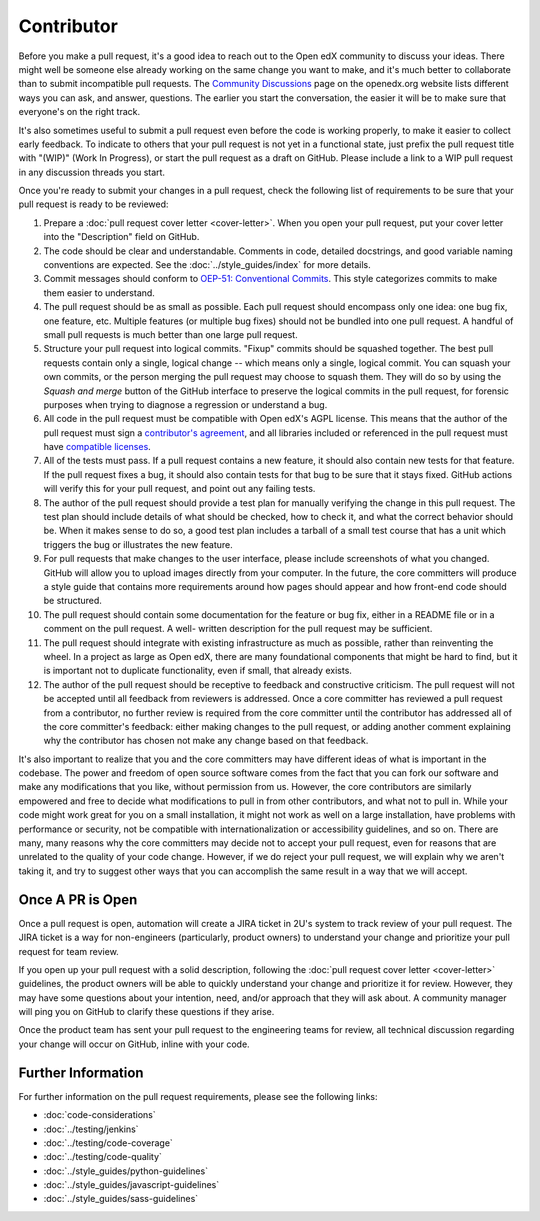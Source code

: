 .. _Contributor:

***********
Contributor
***********

Before you make a pull request, it's a good idea to reach out to the
Open edX community to discuss your ideas. There
might well be someone else already working on the same change you want to make,
and it's much better to collaborate than to submit incompatible pull requests.
The `Community Discussions`_ page on the openedx.org website lists different
ways you can ask, and answer, questions. The earlier you start the
conversation, the easier it will be to make sure that everyone's on the right
track.

.. _Community Discussions: https://openedx.org/community/connect/

It's also sometimes useful to submit a pull request even before the code is
working properly, to make it easier to collect early feedback. To indicate to
others that your pull request is not yet in a functional state, just prefix the
pull request title with "(WIP)" (Work In Progress), or start the pull request
as a draft on GitHub. Please include a link to a WIP pull request in any
discussion threads you start.

Once you're ready to submit your changes in a pull request, check the following
list of requirements to be sure that your pull request is ready to be reviewed:

#. Prepare a :doc:`pull request cover letter <cover-letter>`. When you open
   your pull request, put your cover letter into the "Description" field on
   GitHub.

#. The code should be clear and understandable. Comments in code, detailed
   docstrings, and good variable naming conventions are expected. See the
   :doc:`../style_guides/index` for more details.

#. Commit messages should conform to `OEP-51: Conventional Commits`_.
   This style categorizes commits to make them easier to understand.

#. The pull request should be as small as possible. Each pull request should
   encompass only one idea: one bug fix, one feature, etc. Multiple features
   (or multiple bug fixes) should not be bundled into one pull request. A
   handful of small pull requests is much better than one large pull request.

#. Structure your pull request into logical commits. "Fixup" commits
   should be squashed together. The best pull requests contain only a
   single, logical change -- which means only a single, logical
   commit. You can squash your own commits, or the person merging the
   pull request may choose to squash them.
   They will do so by using the `Squash and merge` button of
   the GitHub interface to preserve the logical commits in the pull
   request, for forensic purposes when trying to diagnose a regression
   or understand a bug.

#. All code in the pull request must be compatible with Open edX's AGPL
   license.  This means that the author of the pull request must sign a
   `contributor's agreement`_, and all libraries included or
   referenced in the pull request must have `compatible licenses`_.

#. All of the tests must pass. If a pull request contains a new feature, it
   should also contain new tests for that feature. If the pull request fixes a
   bug, it should also contain tests for that bug to be sure that it stays
   fixed. GitHub actions will verify this for your pull request, and point out
   any failing tests.

#. The author of the pull request should provide a test plan for manually
   verifying the change in this pull request. The test plan should include
   details of what should be checked, how to check it, and what the correct
   behavior should be. When it makes sense to do so, a good test plan includes
   a tarball of a small test course that has a unit which triggers the bug
   or illustrates the new feature.

#. For pull requests that make changes to the user interface, please include
   screenshots of what you changed. GitHub will allow you to upload images
   directly from your computer. In the future, the core committers will produce
   a style guide that contains more requirements around how pages should appear
   and how front-end code should be structured.

#. The pull request should contain some documentation for the feature or bug
   fix, either in a README file or in a comment on the pull request. A well-
   written description for the pull request may be sufficient.

#. The pull request should integrate with existing infrastructure as much as
   possible, rather than reinventing the wheel.  In a project as large as Open
   edX, there are many foundational components that might be hard to find, but
   it is important not to duplicate functionality, even if small, that already
   exists.

#. The author of the pull request should be receptive to feedback and
   constructive criticism. The pull request will not be accepted until all
   feedback from reviewers is addressed. Once a core committer has reviewed a
   pull request from a contributor, no further review is required from the core
   committer until the contributor has addressed all of the core committer's
   feedback: either making changes to the pull request, or adding another
   comment explaining why the contributor has chosen not make any change based
   on that feedback.

It's also important to realize that you and the core committers may have
different ideas of what is important in the codebase. The power and freedom of
open source software comes from the fact that you can fork our software and
make any modifications that you like, without permission from us. However, the
core contributors are similarly empowered and free to decide what modifications
to pull in from other contributors, and what not to pull in. While your code
might work great for you on a small installation, it might not work as well on
a large installation, have problems with performance or security, not be
compatible with internationalization or accessibility guidelines, and so on.
There are many, many reasons why the core committers may decide not to accept
your pull request, even for reasons that are unrelated to the quality of your
code change. However, if we do reject your pull request, we will explain why we
aren't taking it, and try to suggest other ways that you can accomplish the
same result in a way that we will accept.

Once A PR is Open
-----------------

Once a pull request is open, automation will create a JIRA ticket in 2U's
system to track review of your pull request. The JIRA ticket is a
way for non-engineers (particularly, product owners) to understand your change
and prioritize your pull request for team review.

If you open up your pull request with a solid description, following the
:doc:`pull request cover letter <cover-letter>` guidelines, the product owners
will be able to quickly understand your change and prioritize it for
review. However, they may have some questions about your intention, need,
and/or approach that they will ask about. A community
manager will ping you on GitHub to clarify these questions if they arise.

Once the product team has sent your pull request to the engineering teams for
review, all technical discussion regarding your change will occur on GitHub,
inline with your code.

Further Information
-------------------

For further information on the pull request requirements, please see the
following links:

* :doc:`code-considerations`
* :doc:`../testing/jenkins`
* :doc:`../testing/code-coverage`
* :doc:`../testing/code-quality`
* :doc:`../style_guides/python-guidelines`
* :doc:`../style_guides/javascript-guidelines`
* :doc:`../style_guides/sass-guidelines`

.. _contributor's agreement: http://openedx.org/cla
.. _compatible licenses: https://openedx.org/open-edx-licensing
.. _OEP-51\: Conventional Commits: https://open-edx-proposals.readthedocs.io/en/latest/best-practices/oep-0051-bp-conventional-commits.html
